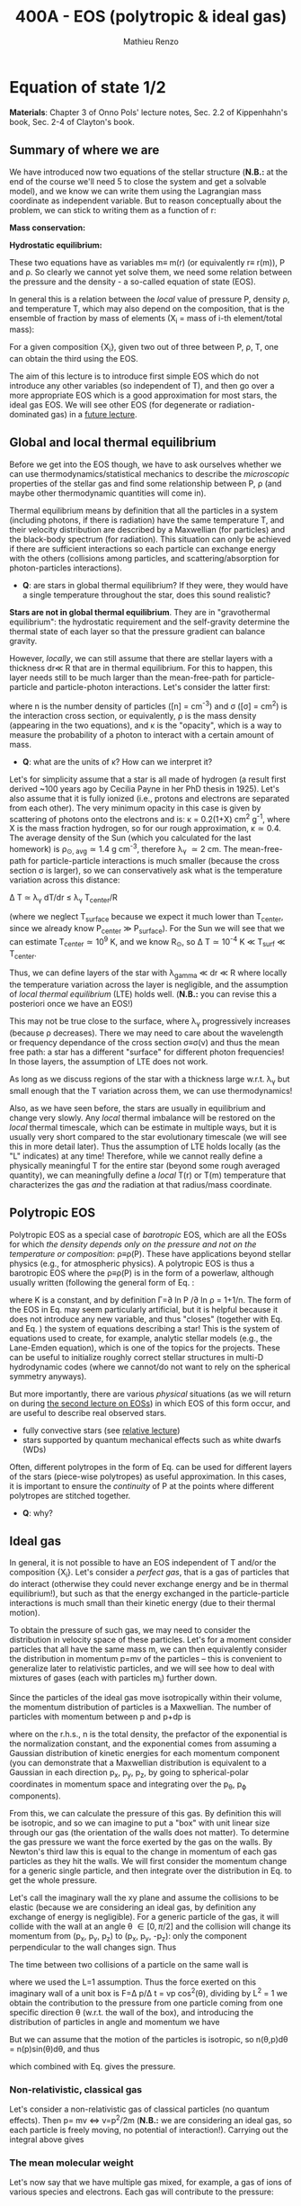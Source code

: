 #+title: 400A - EOS (polytropic & ideal gas)
#+author: Mathieu Renzo
#+email: mrenzo@arizona.edu

* Equation of state 1/2
*Materials*: Chapter 3 of Onno Pols' lecture notes, Sec. 2.2 of
Kippenhahn's book, Sec. 2-4 of Clayton's book.

** Summary of where we are

We have introduced now two equations of the stellar structure (*N.B.:*
at the end of the course we'll need 5 to close the system and get a
solvable model), and we know we can write them using the Lagrangian
mass coordinate as independent variable. But to reason conceptually
about the problem, we can stick to writing them as a function of r:

*Mass conservation:*
#+begin_latex
\begin{equation}\label{eq:mass_cont}
dm = 4\pi \rho r^{2} dr \ \ .
\end{equation}
#+end_latex

*Hydrostatic equilibrium:*
#+begin_latex
\begin{equation}\label{eq:HSE}
\frac{dP}{dr} = -\frac{Gm}{r^{2}}\rho \ \ ,
\end{equation}
#+end_latex

These two equations have as variables m\equiv m(r) (or equivalently r\equiv
r(m)), P and \rho. So clearly we cannot yet solve them, we need some
relation between the pressure and the density - a so-called equation
of state (EOS).

In general this is a relation between the /local/ value of pressure P,
density \rho, and temperature T, which may also depend on the
composition, that is the ensemble of fraction by mass of elements (X_{i}
= mass of i-th element/total mass):

#+begin_latex
\begin{equation}\label{eq:general_EOS}
P\equiv P(\rho, T, \{X_{i}\})
\end{equation}
#+end_latex

For a given composition {X_{i}}, given two out of three between P, \rho, T,
one can obtain the third using the EOS.

The aim of this lecture is to introduce first simple EOS which do not
introduce any other variables (so independent of T), and then go over
a more appropriate EOS which is a good approximation for most stars,
the ideal gas EOS. We will see other EOS (for degenerate or
radiation-dominated gas) in a [[./notes-lecture-EOS2][future lecture]].

** Global and local thermal equilibrium
Before we get into the EOS though, we have to ask ourselves whether we
can use thermodynamics/statistical mechanics to describe the
/microscopic/ properties of the stellar gas and find some relationship
between P, \rho (and maybe other thermodynamic quantities will come in).

Thermal equilibrium means by definition that all the particles in a
system (including photons, if there is radiation) have the same
temperature T, and their velocity distribution are described by a
Maxwellian (for particles) and the black-body spectrum (for
radiation). This situation can only be achieved if there are
sufficient interactions so each particle can exchange energy with the
others (collisions among particles, and scattering/absorption for
photon-particles interactions).

:Questions:
- *Q*: are stars in global thermal equilibrium? If they were, they would
  have a single temperature throughout the star, does this sound
  realistic?
:end:

*Stars are not in global thermal equilibrium*. They are in "gravothermal
equilibrium": the hydrostatic requirement and the self-gravity
determine the thermal state of each layer so that the pressure
gradient can balance gravity.

However, /locally/, we can still assume that there are stellar layers
with a thickness dr\ll R that are in thermal equilibrium. For this to
happen, this layer needs still to be much larger than the
mean-free-path for particle-particle and particle-photon interactions.
Let's consider the latter first:

#+begin_latex
\begin{equation}
\lambda_{\gamma} = \frac{1}{n\sigma} \equiv \frac{1}{\kappa\rho} \ \ ,
\end{equation}
#+end_latex

where n is the number density of particles ([n] = cm^{-3}) and \sigma ([\sigma] =
cm^{2}) is the interaction cross section, or equivalently, \rho is the mass
density (appearing in the two equations), and \kappa is the "opacity",
which is a way to measure the probability of a photon to interact with
a certain amount of mass.

:Questions:
- *Q*: what are the units of \kappa? How can we interpret it?
:end:

Let's for simplicity assume that a star is all made of hydrogen (a
result first derived ~100 years ago by Cecilia Payne in her PhD thesis
in 1925). Let's also assume that it is fully ionized (i.e., protons
and electrons are separated from each other). The very minimum opacity
in this case is given by scattering of photons onto the electrons and
is: \kappa = 0.2(1+X) cm^{2} g^{-1}, where X is the mass fraction hydrogen, so
for our rough approximation, \kappa\simeq0.4. The average density of the Sun
(which you calculated for the last homework) is \rho_{\odot, avg}\simeq1.4 g
cm^{-3}, therefore \lambda_{\gamma} \simeq 2 cm. The mean-free-path for
particle-particle interactions is much smaller (because the cross
section \sigma is larger), so we can conservatively ask what is the
temperature variation across this distance:

\Delta T \simeq \lambda_{\gamma} dT/dr \le \lambda_{\gamma} T_{center}/R

(where we neglect T_{surface} because we expect it much lower than
T_{center}, since we already know P_{center} \gg P_{surface}). For the Sun we
will see that we can estimate T_{center}\simeq 10^{9} K, and we know R_{\odot},
so \Delta T\simeq 10^{-4} K \ll T_{surf} \ll T_{center}.

Thus, we can define layers of the star with \lambda_{gamma} \ll dr \ll R where
locally the temperature variation across the layer is negligible, and
the assumption of /local thermal equilibrium/ (LTE) holds well. (*N.B.:* you can
revise this a posteriori once we have an EOS!)

This may not be true close to the surface, where \lambda_{\gamma} progressively
increases (because \rho decreases). There we may need to care about the
wavelength or frequency dependance of the cross section \sigma\equiv\sigma(\nu) and
thus the mean free path: a star has a different "surface" for
different photon frequencies! In those layers, the assumption of LTE
does not work.

As long as we discuss regions of the star with a thickness large
w.r.t. \lambda_{\gamma} but small enough that the T variation across them, we
can use thermodynamics!

Also, as we have seen before, the stars are usually in equilibrium and
change very slowly. Any /local/ thermal imbalance will be restored on
the /local/ thermal timescale, which can be estimate in multiple ways,
but it is usually very short compared to the star evolutionary
timescale (we will see this in more detail later). Thus the assumption
of LTE holds locally (as the "L" indicates) at any time! Therefore,
while we cannot really define a physically meaningful T for the entire
star (beyond some rough averaged quantity), we can meaningfully define
a /local/ T(r) or T(m) temperature that characterizes the gas /and/ the
radiation at that radius/mass coordinate.

** Polytropic EOS
Polytropic EOS as a special case of /barotropic/ EOS, which are all the
EOSs for which /the density depends only on the pressure and not on
the temperature or composition/: \rho\equiv\rho(P). These have applications
beyond stellar physics (e.g., for atmospheric physics). A polytropic
EOS is thus a barotropic EOS where the \rho\equiv\rho(P) is in the form of a
powerlaw, although usually written (following the general form of Eq.
\ref{eq:general_EOS}:

#+begin_latex
\begin{equation}\label{eq:polytrope}
P = K\rho^{\Gamma} \equiv K\rho^{1+1/n}\ \ ,
\end{equation}
#+end_latex

where K is a constant, and by definition \Gamma=\partial ln P /\partial ln \rho = 1+1/n. The
form of the EOS in Eq. \ref{eq:polytrope} may seem particularly
artificial, but it is helpful because it does not introduce any new
variable, and thus "closes" (together with Eq. \ref{eq:mass_cont} and
Eq. \ref{eq:HSE}) the system of equations describing a star! This is
the system of equations used to create, for example, analytic stellar
models (e.g., the Lane-Emden equation), which is one of the topics for
the projects. These can be useful to initialize roughly correct
stellar structures in multi-D hydrodynamic codes (where we cannot/do
not want to rely on the spherical symmetry anyways).

But more importantly, there are various /physical/ situations (as we will return on
during [[./notes-lecture-EOS2.org][the second lecture on EOSs]]) in which EOS of this form occur,
and are useful to describe real observed stars.

- fully convective stars (see [[./notes-lecture-conv.org][relative lecture]])
- stars supported by quantum mechanical effects such as white dwarfs
  (WDs)

Often, different polytropes in the form of Eq. \ref{eq:polytrope} can
be used for different layers of the stars (piece-wise polytropes) as
useful approximation. In this cases, it is important to ensure the
/continuity/ of P at the points where different polytropes are stitched
together.

:Question:
- *Q*: why?
:end:

** Ideal gas
In general, it is not possible to have an EOS independent of T and/or
the composition {X_{i}}. Let's consider a /perfect gas/, that is a gas of
particles that do interact (otherwise they could never exchange energy
and be in thermal equilibrium!), but such as that the energy exchanged
in the particle-particle interactions is much small than their kinetic
energy (due to their thermal motion).

To obtain the pressure of such gas, we may need to consider the
distribution in velocity space of these particles. Let's for a moment
consider particles that all have the same mass m, we can then
equivalently consider the distribution in momentum p=mv of the
particles -- this is convenient to generalize later to relativistic
particles, and we will see how to deal with mixtures of gases (each
with particles m_{i}) further down.

Since the particles of the ideal gas move isotropically within their
volume, the momentum distribution of particles is a Maxwellian. The
number of particles with momentum between p and p+dp is

#+begin_latex
\begin{equation}\label{eq:Maxwellian}
n(p)dp = \frac{n}{(2\pi m k_{B} T)^{3/2}} \exp\left(-\frac{p^{2}}{2mk_{B}T}\right)4\pi p^{2}dp \ \ ,
\end{equation}
#+end_latex

where on the r.h.s., n is the total
density, the prefactor of the
exponential is the normalization
constant, and the exponential comes
from assuming a Gaussian
distribution of kinetic energies for
each momentum component (you can
demonstrate that a Maxwellian
distribution is equivalent to a
Gaussian in each direction p_{x}, p_{y},
p_{z}, by going to spherical-polar
coordinates in momentum space and
integrating over the p_{\theta},
p_{\varphi} components).

From this, we can calculate the
pressure of this gas. By definition
this will be isotropic, and so we
can imagine to put a "box" with unit
linear size through our gas (the
orientation of the walls does not
matter). To determine the gas
pressure we want the force exerted
by the gas on the walls. By Newton's
third law this is equal to the
change in momentum of each gas
particles as they hit the walls. We
will first consider the momentum
change for a generic single
particle, and then integrate over
the distribution in Eq.
\ref{eq:Maxwellian} to get the whole
pressure.

Let's call the imaginary wall the xy plane and assume the collisions
to be elastic (because we are considering an ideal gas, by definition
any exchange of energy is negligible). For a generic particle of the
gas, it will collide with the wall at an angle \theta \in [0, \pi/2] and the
collision will change its momentum from (p_{x}, p_{y}, p_{z}) to (p_{x}, p_{y}, -p_{z}):
only the component perpendicular to the wall changes sign. Thus

#+begin_latex
\begin{equation}
\Delta p = 2 p \cos(\theta) \mathrm{with} p=\sqrt{p_{x}^{2} + p_{y}^{2} +p_{z}^{2}}
\end{equation}
#+end_latex

The time between two collisions of a
particle on the same wall is

#+begin_latex
\begin{equation}
\Delta t = \frac{2L}{v\cos(\theta)} = \frac{2}{v\cos(\theta)} \ \ ,
\end{equation}
#+end_latex

where we used the L=1 assumption.
Thus the force exerted on this
imaginary wall of a unit box is F=\Delta
p/\Delta t = vp cos^{2}(\theta), dividing by
L^{2} = 1 we obtain the contribution to
the pressure from one particle
coming from one specific direction \theta
(w.r.t. the wall of the box), and
introducing the distribution of
particles in angle and momentum we have


#+begin_latex
\begin{equation}
dP =
vp\cos^{2}(\theta)n(\theta,p)d\theta dp \ \ ,
\end{equation}
#+end_latex

But we can assume that the motion of
the particles is isotropic, so
n(\theta,p)d\theta = n(p)sin(\theta)d\theta, and thus


#+begin_latex
\begin{equation}
dP = vp\cos^{2}(\theta)n(p)\sin(\theta)d\theta dp = \frac{1}{3}\int_{0}^{+\infty} n(p)p v dp \ \ ,
\end{equation}
#+end_latex
which combined with Eq.
\ref{eq:Maxwellian} gives the
pressure.

*** Non-relativistic, classical gas
Let's consider a non-relativistic
gas of classical particles (no
quantum effects). Then p= mv \Leftrightarrow
v=p^{2}/2m (*N.B.:* we are considering an
ideal gas, so each particle is
freely moving, no potential of
interaction!). Carrying out the
integral above gives

#+begin_latex
\begin{equation}
P = n k_{B} T
\end{equation}
#+end_latex

*** The mean molecular weight

Let's now say that we have multiple
gas mixed, for example, a gas of
ions of various species and
electrons. Each gas will contribute
to the pressure:

P_{tot} = \sum_{i} P_{ion i} + P_{e} = (\sum_{i}n_{i} +n_{e}) k_{B}T

